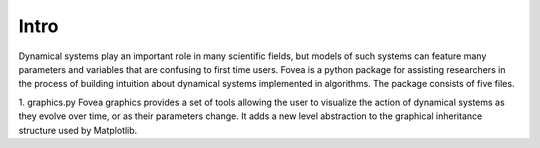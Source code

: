 Intro
#####

Dynamical systems play an important role in many scientific fields, but models of such systems can feature many parameters and variables that are confusing to first time users. Fovea is a python package for assisting researchers in the process of building intuition about dynamical systems implemented in algorithms. The package consists of five files.

1. graphics.py
Fovea graphics provides a set of tools allowing the user to visualize the action of dynamical systems as they evolve over time, or as their parameters change. It adds a new level abstraction to the graphical inheritance structure used by Matplotlib.
